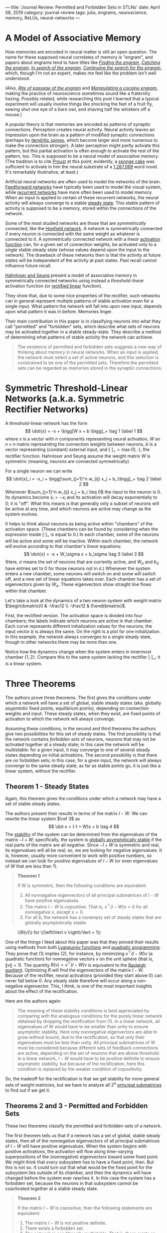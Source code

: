 ---
title: 'Journal Review: Permitted and Forbidden Sets in STLNs'
date: April 08, 2019
category: journal-review
tags: julia, engrams, neuroscience, memory, ReLUs, neural-networks
---

* A Model of Associative Memory

How memories are encoded in neural matter is still an open question. The name for these supposed neural correlates of memory is "engram", and papers about engrams tend to have titles like [[https://jflab.ca/pdfs/josselyn-et-al-2015.pdf][/Finding the engram/]], [[https://www.ncbi.nlm.nih.gov/pmc/articles/PMC3462696/][/Catching the engram/]], [[https://psycnet.apa.org/record/1952-05966-020][/In search of the engram/]], [[https://www.ncbi.nlm.nih.gov/pmc/articles/PMC2895151/][/Continuing the search for the engram/]], which, though I'm not an expert, makes me feel like the problem isn't well understood.

(Also, [[https://www.ncbi.nlm.nih.gov/pubmed/15450162][/Rite of passage of the engram/]] and [[http://www.jneurosci.org/content/34/42/14115][/Manipulating a cocaine engram/]], making the practice of neuroscience sometimes sound like a fraternity hazing. Possibly related, while researching this post I learned that a typical experiment will usually involve things like shocking the feet of a fruit fly, sewing shut one eye of a barn owl, and shaving half the whiskers off a mouse.)

A popular theory is that memories are encoded as patterns of synaptic connections. Perception creates neural activity. Neural activity leaves an impression upon the brain as a pattern of modified synaptic connections (perhaps by [[https://en.wikipedia.org/wiki/Dendritic_spine#Importance_to_learning_and_memory][dendritic spines]], which become larger and more numerous to make the connection stronger). A later perception might partly activate this pattern, but this partial activation is often enough to activate the rest of the pattern, too. This is supposed to be a neural model of associative memory. (The tradition is to cite [[https://en.wikipedia.org/wiki/In_Search_of_Lost_Time#Memory][Proust]] at this point; evidently, a [[https://en.wikipedia.org/wiki/Madeleine_(cake)][sponge cake]] was sufficient to activate in him the neural substrate of a [[https://en.wikipedia.org/wiki/List_of_longest_novels][1,267,069]] word novel. It's remarkably illustrative, at least.)

Artificial neural networks are often used to model the networks of the brain. [[https://en.wikipedia.org/wiki/Feedforward_neural_network][Feedforward networks]] have typically been used to model the visual system, while [[https://en.wikipedia.org/wiki/Recurrent_neural_network][recurrent networks]] have more often been used to model memory. When an input is applied to certain of these recurrent networks, the neural activity will always converge to a stable [[https://en.wikipedia.org/wiki/Steady_state][steady state]]. This stable pattern of activity is supposed to be a memory, stored within the connections of the network.

Some of the most studied networks are those that are /symmetrically/ connected, like the [[https://en.wikipedia.org/wiki/Hopfield_network][Hopfield network]]. A network is symmetrically connected if every neuron is connected with the same weight as whatever is connected to it. A symmetrically connected network with a /linear/ [[https://en.wikipedia.org/wiki/Activation_function][activation function]] can, for a given set of connection weights, be activated only to a /single/ stable steady state (whose values depend upon the input to the network). The drawback of these networks then is that the activity at future states will be independent of the activity at past states. Past recall cannot influence future recall.

[[https://papers.nips.cc/paper/1793-permitted-and-forbidden-sets-in-symmetric-threshold-linear-networks.pdf][Hahnloser and Seung]] present a model of associative memory in symmetrically connected networks using instead a /threshold-linear/ activation function (or [[https://en.wikipedia.org/wiki/Rectifier_(neural_networks)][rectified linear]] function). 
#+BEGIN_HTML
<figure class="floatright"> <img src="/images/rectifier.png" alt="Graph of a rectified linear activation function." /> </figure>
#+END_HTML
They show that, due to some nice properties of the rectifier, such networks can in general represent multiple patterns of stable activation even for a single input. What pattern the network will fall into upon new input, depends upon what pattern it was in before. Memories linger.

Their main contribution in this paper is in classifying neurons into what they call "permitted" and "forbidden" sets, which describe what sets of neurons may be activated together in a stable steady-state. They describe a method of determining what patterns of stable activity the network can achieve.

#+BEGIN_QUOTE
The existence of permitted and forbidden sets suggests a new way of thinking about memory in neural networks. When an input is applied, the network must select a set of active neurons, and this selection is constrained to be one of the permitted sets. Therefore the permitted sets can be regarded as memories stored in the synaptic connections.
#+END_QUOTE

* Symmetric Threshold-Linear Networks (a.k.a. Symmetric Rectifier Networks)

A threshold-linear network has the form
\[
\dot{x} = -x + \bigg[W x + b \bigg]_+ \tag 1 \label 1
\]
where $x$ is a vector with $n$ components representing neural activation, $W$ an $n \times n$ matrix representing the connection weights between neurons, $b$ is a vector representing (constant) external input, and $[\cdot]_+ = \operatorname{max}\{0, \cdot\}$, the rectifier function. Hahnloser and Seung assume the weight matrix $W$ is symmetric (meaning, neurons are connected symmetrically).

For a single neuron we can write
\[
\dot{x}_i = -x_i + \bigg[\sum_{j=1}^n w_{ij} x_j + b_i\bigg]_+ \tag 2 \label 2
\]
Whenever $\sum_{j=1}^n w_{ij} x_j + b_i \leq 0$ the input to the neuron is 0. Its dynamics become $\dot x_i = -x_i$ and its activation will decay exponentially to 0; it is "off". What this means is that generally only a subset of neurons will be active at any time, and which neurons are active may change as the system evolves.

It helps to think about neurons as being active within "chambers" of the activation space. (These chambers can be found by considering when the expression inside $[\cdot]_+$ is equal to 0.) In each chamber, some of the neurons will be active and some will be inactive. Within each chamber, the network will evolve according to that chamber's /linear/ equations:
\[
\dot{x} = -x + W_\sigma x + b_\sigma \tag 3 \label 3
\]
(Here, $\sigma$ means the set of neurons that are currently active, and $W_\sigma$ and $b_\sigma$ have entries set to 0 for those neurons not in $\sigma$.) Whenever the system enters a new chamber, some neurons will switch on and some will switch off, and a new set of linear equations takes over. Each chamber has a set of eigenvectors given by $W_\sigma$. These eigenvectors show straight line flows within that chamber.

Let's take a look at the dynamics of a two neuron system with weight matrix $\begin{bmatrix}0 & -\frac12 \\
-\frac12 & 0\end{bmatrix}$.

First, the rectified version. The activation space is divided into four chambers; the labels indicate which neurons are active in that chamber. Each curve represents different initialization values for the neurons; the input vector $b$ is always the same. On the right is a plot for one initialization. In this example, the network always converges to a single steady state, though in other networks there may be more than one.

#+BEGIN_HTML
<img src="/images/rectified.png" alt="graphs showing dynamics of a rectifier network">
#+END_HTML

Notice how the dynamics change when the system enters in innermost chamber $\{1,2\}$. Compare this to the same system lacking the rectifier $[\cdot]_+$; it is a linear system.

#+BEGIN_HTML
<img src="/images/linear.png" alt="graphs showing dynamics of a network with linear activation" />
#+END_HTML

* Three Theorems

The authors prove three theorems. The first gives the conditions under which a network will have a set of global, stable steady states (aka. globally asypmtotic fixed points, equilibrium points), depending on connection weights and input. These steady states, when they exist, are fixed points of activation to which the network will always converge.

Assuming these conditions, in the second and third theorems the authors give two possibilities for this set of steady states. The first possibility is that the network contains /forbidden sets/ of neurons, neurons that may not be activated together at a steady state; in this case the network will be /multistable/: for a given input, it may converge to one of several steady states depending on initial activations. The second possibility is that there are /no/ forbidden sets; in this case, for a given input, the network will always converge to the same steady state; as far as stable points go, it is just like a linear system, without the rectifier.

** Theorem 1 - Steady States 

Again, this theorem gives the conditions under which a network may have a set of stable steady states.

The authors present their results in terms of the matrix $I-W$. We can rewrite the linear system $\ref 3$ as
\[ \dot x = (-I + W)x + b \tag 4 \]
The [[https://en.wikipedia.org/wiki/Hurwitz_matrix#Hurwitz_stable_matrices][stability]] of the system can be determined from the eigenvalues of the matrix $-I + W$; specifically, the system is [[https://en.wikipedia.org/wiki/Lyapunov_stability][globally asymptotically stable]] if the real parts of the matrix are all /negative/. Since $-I + W$ is symmetric and real, its eigenvalues will all be real; so, we are looking for negative eigenvalues. It is, however, usually more convenient to work with positive numbers, so instead we can look for /positive/ eigenvalues of $I - W$ (or even eigenvalues of $W$ that are less than 1).

#+BEGIN_QUOTE
*Theorem 1*

If W is symmetric, then the following conditions are equivalent:

1. All nonnegative eigenvectors of all principal submatrices of $I - W$ have positive eigenvalues. 
2. The matrix $I - W$ is copositive. That is, $x^\top (I - W)x \gt 0$ for all nonnegative $x$, except $x = 0$.
3. For all $b$, the network has a nonempty set of steady states that are globally asymptotically stable.
#+END_QUOTE
#+BEGIN_HTML
<figure class="floatright"><img src="/images/lagrange.png" alt="plot of the Lagrange function for non-negative v on the unit circle" /><figcaption>\(R(v)\) for \(\left\lVert v \right\rVert = 1\)</figcaption></figure>
#+END_HTML
One of the things I liked about this paper was that they proved their results using methods from both [[https://en.wikipedia.org/wiki/Lyapunov_function][Lyanpunov functions]] and [[https://en.wikipedia.org/wiki/Quadratic_programming][quadratic programming]]. They prove that $(1)$ implies $(2)$, for instance, by minimizing $v^\top (I - W) v$ (a quadratic function) for nonnegative vectors $v$ on the unit sphere (that is, $\left\lVert v \right\rVert = 1$). The quantity $R(v) = v^\top (I - W) v$ is equivalent to the [[https://en.wikipedia.org/wiki/Rayleigh_quotient][Rayleigh quotient]]. Optimizing $R$ will find the eigenvectors of the matrix $I - W$. Because of the rectifier, neural activations (provided they start above 0) can never fall below 0. Any steady state therefore will occur along a non-negative eigenvector. This, I think, is one of the most important insights about the effect of the rectification.

Here are the authors again:

#+BEGIN_QUOTE
The meaning of these stability conditions is best appreciated by comparing with the analogous conditions for the purely linear network obtained by dropping the rectification from (1). In a linear network, all eigenvalues of W would have to be smaller than unity to ensure asymptotic stability. Here only nonnegative eigenvectors are able to grow without bound, due to the rectification, so that only their eigenvalues must be less than unity. All principal submatrices of W must be considered because different sets of feedback connections are active, depending on the set of neurons that are above threshold. In a linear network, $I - W$ would have to be positive definite to ensure asymptotic stability, but because of the rectification, here this condition is replaced by the weaker condition of copositivity.
#+END_QUOTE

So, the tradeoff for the rectification is that we get stability for more general sets of weight matricies, but we have to analyze all $2^n$ [[https://en.wikipedia.org/wiki/Matrix_(mathematics)#Submatrix][principal submatrices]] to find out if we get it.

** Theorems 2 and 3 - Permitted and Forbidden Sets

These two theorems classify the permitted and forbidden sets of a network.

The first theorem tells us that if a network has a set of global, stable steady states, then all of the nonnegative eigenvectors of all principal submatrices of $I-W$ will have positive eigenvalues. When the system begins with positive activations, the activation will flow along time-varying superpositions of the (nonnegative) eigenvectors toward some fixed point. We might think that /every/ subsystem has to have a fixed point, then. But this is not so. It could turn out that what would be the fixed point for the subsystem lies outside of its chamber, and then the dynamics will have changed before the system ever reaches it. In this case the system has a forbidden set, because the neurons in that subsystem cannot be coactivated together at a stable steady state.

#+BEGIN_QUOTE
*Theorem 2*

 If the matrix $I - W$ is copositive, then the following statements are equivalent:
1. The matrix $I - W$ is not positive definite.
2. There exists a forbidden set.
3. The network is conditionally multistable. That is, there exists an input $b$ such that there is more than one stable steady state.
#+END_QUOTE

#+begin_export html
<figure><img src="/images/twofp.png" alt="Plots of a three neuron system with two stable points."/><figcaption>A three neuron system with two steady states.</figcaption></figure>
#+end_export

They prove that (2) implies (3) by examining a Lyapunov function $V(x) = \frac12 x^\top (I - W) x - b^\top x$. They argue as follows: a forbidden set implies the existence of a negative eigenvalue of $I - W$ in the corresponding active submatrix. The function $V$ therefore forms a saddle. The system can be initially activated on either side of the saddle, and will descend to a different minimum on each side. These are two different stable steady states.

#+begin_export html
<figure><img src="/images/multistable.png" alt="3D plot of Lyapunov function and a contour plot with line given by a positive eigenvector"><figcaption>The Lyapunov function for a two neuron system with connection weights equal to 2. On the right, a line in the direction of an eigenvector with positive eigenvalue is in red.</figcaption></figure>
#+end_export

#+BEGIN_QUOTE
*Theorem 3* If $W$ is symmetric, then the following conditions are equivalent:

1. The matrix $I - W$ is positive definite.
2. All sets are permitted.
3. For all $b$ there is a unique steady state, and it is stable.
#+END_QUOTE

A linear system, like $\ref 3$, will have a global steady state if $I-W$ is positive definite (all eigenvalues are positive). So, in a rectified system if /all/ the neurons may be activated together at a stable steady state, the system behaves much like a linear system in regard to its steady states. Rectified systems are more interesting when they have some forbidden sets.

If I am understanding the paper correctly, we could characterize permitted and forbidden sets like this:

| permitted set                                            | forbidden set                                                        |
| principal submatrix with only positive eigenvalues       | principal submatrix with a negative eigenvalue                       |
| neurons that can be coactivated at a stable steady state | neurons that cannot be coactivated at a stable steady state          |
| positive eigenvectors and positive eigenvalues           | eigenvectors with negative components that give negative eigenvalues |

Finally, they show with the [[https://en.wikipedia.org/wiki/Min-max_theorem#Cauchy_interlacing_theorem][interlacing theorem]] that the sets of neurons that may be coactivated together at stable states are constant in some sense throughout the system, for the reason that eigenvalues of a submatrix have to be contained in the radius of eigenvalues of the parent matrix.

#+BEGIN_QUOTE
*Theorem 4*

Any subset of a permitted set is permitted. Any superset of a forbidden set is forbidden.
#+END_QUOTE

Here for instance are the permitted sets for a network of ten neurons with randomly generated weights. 

#+begin_export html
<figure><img src="/images/permitted.png" alt="Diagram of permitted sets for a ten neuron network."/><figcaption>Permitted sets for a ten neuron network.</figcaption></figure>
#+end_export

(This only shows "maximal" permitted sets; that is, those permitted sets not contained in any other permitted set.)

And this shows the steady state of the topmost permitted set with each neuron receiving an input of 1.

#+begin_export html
<figure><img src="/images/steadystate.png"/><figcaption>Left: Neural activations. Right: Steady states.</figcaption></figure>
#+end_export

And here is a (different) network transitioning through stable states as inputs and activations vary.

#+begin_export html
<video controls loop src="/images/stability.mp4"></video>
#+end_export

* Conclusion

If a connection pattern in a network is a memory, then multistability allows the brain to store memories much more efficiently. Patterns of activation can overlap within a network. One neuron can partake of several memories, much like a single gene can be implicated in the expression of a multitude of traits or behaviors. I imagine that whatever process the brain uses for memory storage, it must make a tradeoff between robustness and efficiency. It wants to minimize the cost of storing memories and so should use as few neurons as possible to do so, yet the death of a single neuron shouldn't disrupt the system as a whole. The model of overlapping patterns seems to me like a plausible solution.

(I decided to read this paper after becoming interested in [[http://www.personal.psu.edu/cpc16/][Carina]] [[https://www.quantamagazine.org/mathematician-carina-curto-thinks-like-a-physicist-to-solve-neuroscience-problems-20180619/][Curto]]'s work on [[http://sites.psu.edu/mathneurolab/ctln/][combinatorial threshold networks]]. She and her collaborators have extended the ideas presented here to more general threshold networks that can display various kind of dynamic behavior. I hope I can review some of her work in the future.)

* Appendix - Computing Permitted Sets in Julia

#+BEGIN_SRC julia
  using Combinatorics
  using LinearAlgebra

  """Determine whether the list `l1` is a numerical translation of the
  list `l2`. The function will return `true` when `l1 == k+.l2` for some `k` 
  modulo `n+1`."""
  function istranslation(l1, l2, n::Int)
      any([l1 == map(x -> mod(x+i, n+1), l2) for i in 1:n])
  end

  """Returns a maximal set of lists from `lists` that are unique up to translation."""
  function removetranslations(lists, n::Int)
      ls = []
      for l in lists
          if !any(map(x->istranslation(l, x, n), ls))
              push!(ls, l)
          end
      end
      return ls
  end

  """Returns a set of lists from `lists` that are not properly contained in 
  any other list."""
  function removesubsets(lists)
      isproper(a, b) = issubset(a, b) && a != b
      ls = []
      for a in lists
          if !any(map(b -> isproper(a, b), lists))
              push!(ls, a)
          end
      end
      return ls
  end

  """Determines whether a matrix `A` represents a permitted set of neurons. `A` 
  should be of the form `I-W`, where `W` is the weight matrix."""
  function ispermitted(A)
      all(map(x -> x>0, eigvals(A)))
  end

  """Returns a matrix `P` of all permitted sets represented by a matrix
  `A` of the form `I-W`. If neuron `j` is contained in permitted set
  `i`, then `P[i,j] == 1`; otherwise, `P[i,j] == 0`. Each permitted set
  is unique up to translation, and is not contained in any other
  permitted set in `P`."""
  function permittedparents(A)
      ps = []
      n = length(A[:,1])
      idxs = removetranslations(powerset(1:n), n)
      filter!(!isempty, idxs)
      for idx in idxs
          submatrix = A[idx, idx]
          if ispermitted(submatrix)
              push!(ps, idx) 
          end
      end
      ps = removesubsets(ps)
      P = zeros(length(ps), n)
      for (i, pp) in enumerate(ps)
          for j in pp
              P[i, j] = 1
          end
      end
      return P
  end
#+END_SRC


